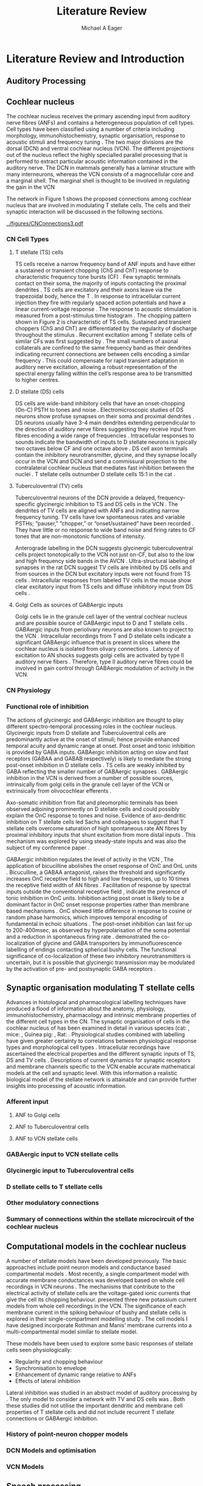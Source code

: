 #+LaTeX_CLASS: djcb-org-article
#+LaTeX_CLASS_OPTIONS: [a4paper,12pt]
#+LATEX_CMD: xelatex
#+TITLE: Literature Review
#+DATE:
#+AUTHOR: Michael A Eager
#+LATEX_HEADER:\usepackage[sort,round]{natbib}
#+LATEX_HEADER:\usepackage{amssymb,amsmath}
#+BIBLIOGRAPHY: MyBib plainnat


* Prelude       :noexport:

#+begin_src: emacs-lisp
 (setq org-latex-to-pdf-process                           
       '("xelatex -interaction nonstopmode %f"            
         "bibtex %b"                                      
         "xelatex -interaction nonstopmode %f"            
         "xelatex -interaction nonstopmode %f" ))

# (setq org-latex-to-pdf-process '("make BUILD_STRATEGY=xelatex onlysources=LitReview.tex"))
#+end_src


* Literature Review and Introduction 
#   DEADLINE: <2011-10-22 Sat>
#   EFFORT: 5 days
  

**  Auditory Processing



**  Cochlear nucleus 

The cochlear nucleus receives the primary ascending input from auditory nerve
fibres (ANFs) and contains a heterogeneous population of cell types.  Cell types
have been classified using a number of criteria including morphology,
immunohistochemistry, synaptic organisation, response to acoustic stimuli and
frequency tuning
\citep[see~reviews][]{RyugoParks:2003,CantBenson:2003,YoungOertel:2004}.  The
two major divisions are the dorsal (DCN) and ventral cochlear nucleus (VCN).
The different projections out of the nucleus reflect the highly specialled
parallel processing that is performed to extract particular acoustic information
contained in the auditory nerve.  The DCN in mammals generally has a laminar
structure with many interneurons, whereas the VCN consists of a magnocellular
core and a marginal shell.  The marginal shell is thought to be involved in
regulating the gain in the VCN \citep{EvansZhao:1993,GhoshalKim:1997}

The network in Figure 1 shows the proposed connections among cochlear nucleus
that are involved in modulating T stellate cells.  The cells and their synaptic
interaction will be discussed in the following sections.


#+LABEL:      fig:CNschematic
#+CAPTION:    Schematic of the cochlear nucleus stellate network showing connections between T stellate (TS - Blue), D stellate (DS- dark green), tuberculoventral (TV – light green) and Golgi (Red) cells.  Green diamonds indicates glycinergic inhibition, red diamonds indicate GABAergic inhibition. Dotted lines are likely connections; solid lines are experimentally confirmed connections; strength of connections indicated by thickness.  Arrows are excitatory connections. TS cells excite DS and TV cells and recurrently excite other TS cells.  DS cells are wide-band inhibitory cells that inhibit TS and TV cells.  TV cells are narrow-band inhibitory cells from the DCN that inhibit TS and DS cells.  Golgi cells (G) are GABAergic inhibitory cells that are thought to inhibit DS cells and weakly inhibit TS cells.  Auditory nerve inputs are not shown.
[[../figures/CNConnections3.pdf]]

*** CN Cell Types
**** T stellate (TS) cells

TS cells receive a narrow frequency band of ANF inputs and have either a
sustained or transient chopping (ChS and ChT) response to characteristic
frequency tone bursts (CF) \citep{SmithRhode:1989,BlackburnSachs:1989}.  Few
synaptic terminals contact on their soma, the majority of inputs contacting the
proximal dendrites \citep{Cant:1981}. TS cells are excitatory
\citep{SmithRhode:1989} and their axons leave via the trapezoidal body, hence
the T \citep{OertelWuEtAl:1990}.  In response to intracellular current injection
they fire with regularly spaced action potentials and have a linear
current-voltage response
\citep{Oertel:1983,OertelWuEtAl:1988,RhodeOertelEtAl:1983,SmithRhode:1989,FengKuwadaEtAl:1994}.
The response to acoustic stimulation is measured from a post-stimulus time
histogram \citep[PSTH][]{Pfeiffer:1966,BlackburnSachs:1989}.  The chopping
pattern shown in Figure 2 is characteristic of TS cells. Sustained and transient
choppers (ChS and ChT) are differentiated by the regularity of discharge
throughout the stimulus \citep{YoungRobertEtAl:1988}.  Recurrent excitation among T
stellate cells of similar CFs was first suggested by
\citet{FerragamoGoldingEtAl:1998a}.  The small numbers of axonal collaterals are
confined to the same frequency band as their dendrites indicating recurrent
connections are between cells encoding a similar frequency
\citep{FerragamoGoldingEtAl:1998a,PalmerWallaceEtAl:2003}.  This could
compensate for rapid transient adaptation in auditory nerve excitation, allowing
a robust representation of the spectral energy falling within the cell’s
response area to be transmitted to higher centres.

**** D stellate (DS) cells

DS cells are wide-band inhibitory cells that have an onset-chopping (On-C) PSTH
to tones and noise \citep{SmithRhode:1989}. Electromicroscopic studies of DS
neurons show profuse synapses on their soma and proximal dendrites
\citep{Cant:1981}. DS neurons usually have 3-4 main dendrites extending
perpendicular to the direction of auditory nerve fibres suggesting they receive
input from fibres encoding a wide range of frequencies
\citep{SmithRhode:1989,PaoliniClark:1999}. Intracellular responses to sounds
indicate the bandwidth of inputs to D stellate neurons is typically two octaves
below CF and one octave above
\citep{PaoliniClark:1999,PalmerWallaceEtAl:2003,ArnottWallaceEtAl:2004}.  DS
cell axon terminals contain the inhibitory neurotransmitter, glycine, and they
synapse locally occur in the VCN and DCN and send a commissural projection to
the contralateral cochlear nucleus that mediates fast inhibition between the
nuclei \citep{NeedhamPaolini:2003}.  T stellate cells outnumber D stellate cells
15:1 in the cat \citep{RyugoParks:2003}.

**** Tuberculoventral (TV) cells

Tuberculoventral neurons of the DCN provide a delayed, frequency-specific
glycinergic inhibition to TS and DS cells in the VCN
\citep{ZhangOertel:1993,WickesbergOertel:1988}.  The dendrites of TV cells are
aligned with ANFs and indicating narrow frequency tuning. TV cells have low
spontaneous rates and variable PSTHs; “pauser,” “chopper,” or “onset/sustained”
have been recorded \citep{ShofnerYoung:1985,SpirouDavisEtAl:1999}. They have
little or no response to wide band noise and firing rates to CF tones that are
non-monotonic functions of intensity.

Anterograde labelling in the DCN suggests glycinergic tuberculoventral cells
project tonotopically to the VCN not just on-CF, but also to the low and high
frequency side bands in the AVCN
\citep{OstapoffFengEtAl:1994,MunirathinamOstapoffEtAl:2004}.  Ultra-structural
labeling of synapses in the rat DCN suggest TV cells are inhibited by DS cells
and from sources in the DCN but excitatory inputs were not found from TS cells
\citep{RubioJuiz:2004}.  Intracellular responses from labeled TV cells in the mouse
show clear excitatory input from TS cells and diffuse inhibitory input from DS
cells \citep{ZhangOertel:1993}.

**** Golgi Cells as sources of GABAergic inputs

Golgi cells lie in the granule cell layer of the ventral cochlear nucleus and
are possible source of GABAergic input to D and T stellate cells
\citep{Mugnaini:1985,FerragamoGoldingEtAl:1998,FerragamoGoldingEtAl:1998a}.
GABAergic inputs from periolivary neurons are also known to project to the VCN
\citep{OstapoffBensonEtAl:1997}. Intracellular recordings from T and D stellate
cells indicate a significant GABAergic influence that is present in slices where
the cochlear nucleus is isolated from olivary connections
\citep{FerragamoGoldingEtAl:1998a}. Latency of excitation to AN shocks suggests
golgi cells are activated by type II auditory nerve fibers
\citep{BensonBerglundEtAl:1996,FerragamoGoldingEtAl:1998}.  Therefore, type II
auditory nerve fibres could be involved in gain control through GABAergic
modulation of activity in the VCN.


*** CN Physiology

*** Functional role of inhibition

The actions of glycinergic and GABAergic inhibition are thought to play
different spectro-temporal processing roles in the cochlear nucleus.
Glycinergic inputs from D stellate and Tuberculoventral cells are predominantly
active at the onset of stimuli; hence provide enhanced temporal acuity and
dynamic range at onset.  Post onset and tonic inhibition is provided by GABA
inputs.  GABAergic inhibition acting on slow and fast receptors (GABAA and GABAB
respectively) is likely to mediate the strong post-onset inhibition in D
stellate cells \citep{FerragamoGoldingEtAl:1998,EvansZhao:1998}.  TS cells are
weakly inhibited by GABA \citep{FerragamoGoldingEtAl:1998}reflecting the smaller
number of GABAergic synapses \citep{FriedlandPongstapornEtAl:2003}.  GABAergic
inhibition in the VCN is derived from a number of possible sources,
intrinsically from golgi cells in the granule cell layer of the VCN or
extrinsically from olivocochlear efferents \citep{OstapoffBensonEtAl:1997}.

Axo-somatic inhibition from flat and pleomorphic terminals has been observed
adjoining prominently on D stellate cells and could possibly explain the OnC
response to tones and noise.  Evidence of axo-dendritic inhibition on T stellate
cells \citep{Cant:1981,SmithRhode:1989} led Sachs and colleagues to suggest that
T stellate cells overcome saturation of high spontaneous rate AN fibres by
proximal inhibitory inputs that shunt excitation from more distal inputs
\citep{WinslowBartaEtAl:1987,WangSachs:1994}. This mechanism was explored by
\citep{LaiWinslowEtAl:1994} using steady-state inputs and was also the subject
of my conference paper \citep{EagerGraydenEtAl:2004}.

GABAergic inhibition regulates the level of activity in the VCN \citep{PalombiCaspary:1992},
 The application of bicucilline abolishes the onset response of OnC
and OnL units \citep{EvansZhao:1998,PalombiCaspary:1992}.  Bicuculline, a GABAA
antagonist, raises the threshold and significantly increases OnC receptive field
to high and low frequencies, up to 10 times the receptive field width of AN
fibres \citep{EvansZhao:1998}.  Facilitation of response by spectral inputs
outside the conventional receptive field
\citep{WinterPalmer:1995,JiangPalmerEtAl:1996}, indicate the presence of tonic
inhibition in OnC units.  Inhibition acting post onset is likely to be a
dominant factor in OnC onset response properties rather than membrane based
mechanisms \citep{EvansZhao:1998}.  OnC showed little difference in response to
cosine or random phase harmonics, which improves temporal encoding of
fundamental in echoic situations \citep{EvansZhao:1998}. The post-onset
inhibition can last for up to 200-400msec, as observed by hyperpolarisation of
the soma potential \citep{PaoliniClareyEtAl:2004} and a reduction in spontaneous
firing rate \citep{RhodeGreenberg:1994}. \citet{MahendrasingamWallamEtAl:2004}
demonstrated the co-localization of glycine and GABA transporters by
immunofluorescence labelling of endings contacting spherical bushy cells. The
functional significance of co-localization of these two inhibitory
neurotransmitters is uncertain, but it is possible that glycinergic transmission
may be modulated by the activation of pre- and postsynaptic GABA receptors
\citep{LimAlvarezEtAl:2000}.


**  Synaptic organisation modulating T stellate cells

Advances in histological and pharmacological labelling techniques have produced
a flood of information about the anatomy, physiology, immunohistochemistry,
pharmacology and intrinsic membrane properties of the different cell types in
the CN. The synaptic organisation of cells in the cochlear nucleus of has been
examined in detail in various species (cat:
\citep*{Cant:1981,TolbertMorest:1982,SaintMorestEtAl:1989}, mice:
\citep*{WickesbergOertel:1988,WickesbergOertel:1990,WickesbergWhitlonEtAl:1991},
Guinea pig: \citep*{JuizHelfertEtAl:1996,OstapoffBensonEtAl:1997}, Rat:
\citep*{FriedlandPongstapornEtAl:2003,RubioJuiz:2004}.  Physiological studies
combined with labelling have given greater certainty to correlations between
physiological response types and morphological cell types
\citep[e.g. ][]{SmithRhode:1989,OstapoffFengEtAl:1994,PalmerWallaceEtAl:2003,ArnottWallaceEtAl:2004}.
Intracellular recordings have ascertained the electrical properties and the
different synaptic inputs of TS, DS and TV cells
\citep{FerragamoGoldingEtAl:1998a,ZhangOertel:1993}.  Descriptions of current
dynamics for synaptic receptors \citep{GardnerTrussellEtAl:1999,HartyManis:1998}
and membrane channels
\citep{RothmanManis:2003,RothmanManis:2003a,RothmanManis:2003b} specific to the
VCN enable accurate mathematical models at the cell and synaptic level.  With
this information a realistic biological model of the stellate network is
attainable and can provide further insights into processing of acoustic
information.

*** Afferent input 
**** ANF to Golgi cells
**** ANF to Tuberculoventral cells
**** ANF to VCN stellate cells

*** GABAergic input to VCN stellate cells

*** Glycinergic input to Tuberculoventral cells
*** D stellate cells to T stellate cells

*** Other modulatory connections
*** Summary of connections within the stellate microcircuit of the cochlear nucleus


**  Computational models in the cochlear nucleus

A number of stellate models have been developed previously.  The basic
approaches include point neuron models
\citep{HewittMeddisEtAl:1992,ErikssonRobert:1999,PressnitzerMeddisEtAl:2001} and
conductance based compartmental models
\citep{BanksSachs:1991,WhiteYoungEtAl:1994,LaiWinslowEtAl:1994,WangSachs:1995}. Most
recently, a single compartment model with accurate membrane conductances was
developed based on whole cell recordings in VCN neurons
\citep{RothmanManis:2003b}.  The mechanisms that contribute to the electrical
activity of stellate cells are the voltage-gated ionic currents that give the
cell its chopping behaviour.
\citet{RothmanManis:2003,RothmanManis:2003a,RothmanManis:2003b} presented three
new potassium current models from whole cell recordings in the VCN.  The
significance of each membrane current in the spiking behaviour of bushy and
stellate cells is explored in their single-compartment modelling study
\citep{RothmanManis:2003b}.  The cell models I have designed incorporate Rothman
and Manis’ membrane currents into a multi-compartmental model similar to
\citet{BanksSachs:1991} stellate model.
   
These models have been used to explore some basic responses of stellate cells
seen physiologically: 
  - Regularity and chopping behaviour \citep{WhiteYoungEtAl:1994,ArleKim:1991,HewittMeddisEtAl:1992,BanksSachs:1991}
  - Synchronisation to envelope \citep{HewittMeddisEtAl:1992,GhoshalKimEtAl:1992,WangSachs:1995}
  - Enhancement of dynamic range relative to ANFs \citep{LaiWinslowEtAl:1994,ErikssonRobert:1999}
  - Effects of lateral inhibition \citep{Shamma:1985,ErikssonRobert:1999,PressnitzerMeddisEtAl:2001}

Lateral inhibition was studied in an abstract model of auditory processing by
\citet{Shamma:1985}.  The only model to consider a network with TV and DS cells
was \citet{ErikssonRobert:1999}.  Both these studies did not utilise the
important dendritic and membrane cell properties of T stellate cells and did not
include recurrent T stellate connections or GABAergic inhibition.

*** History of point-neuron chopper models

*** DCN Models and optimisation

*** VCN Models


**  Speech processing

*** Synchronisation to Amplitude Modulated Tones

The temporal modulation transfer function measures the precision of
phase-locking to envelope modulations of a CF tone by different modulating
frequencies (fm).  Frisina and colleagues first showed that phase-locking to
amplitude modulation (AM) in the CN is enhanced relative to the auditory nerve.
A number of studies have shown that the fundamental frequency is represented as
an interval code in most cochlear nucleus units
\citep{CarianiDelgutte:1996,Rhode:1995,Rhode:1998}.  Modulated signals have been
used extensively to analyse temporal coding in the cochlear nucleus
\citep{Moller:1976,FrisinaSmithEtAl:1990,FrisinaSmithEtAl:1990a,KimSirianniEtAl:1990,RhodeGreenberg:1994,Rhode:1994}.
Some response types in the cochlear nucleus preserve envelope information over a
wide range of stimulus levels, even above 100 dB SPL, where ANFs have reduced
synchronisation (FrisinaSmithEtAl:1990,FrisinaWaltonEtAl:1994,Rhode:1994}.
Studies of modulation in the anteroventral cochlear nucleus show a hierarchy of
enhancement: OnC > Chopper > PL, PLN
\citep{WangSachs:1994,Rhode:1998,RecioRhode:2000}. This enhancement is relative,
since choppers only phase-lock to modulations below 500Hz, PL and PLN units
perform better at higher modulation frequencies \citep{RhodeGreenberg:1994}.
The degree of phase locking is measured by the synchronisation coefficient
\citep{GoldbergBrownell:1973}.


#+CAPTION: Amplitude modulated waveform, spectrum and temporal modulation transfer function (tMTF) with low and band-pass functions typical TS cells. BMF: best modulation frequency.  Image reprinted from \citet{JorisSchreinerEtAl:2004}.

In the gerbil, chopper units generally have band-pass tMTF at high SPL, with the
fm inducing the highest synchronisation called the best modulation frequency
\citep[BMF, ][]{FrisinaSmithEtAl:1990}. Rhode and colleagues confirmed band-pass
tMTFs as well as some band-pass rate-based MTFs in chopper units in the cat
\citep{Rhode:1994,RhodeGreenberg:1994}.  The BMF of chopper units lie between 50
and 500Hz (gerbil and cat).  OnC units are well suited to encode a wide range of
fm with strong synchronisation due their precise onset Kim
\citep{KimRhodeEtAl:1986,JorisSmith:1998,RhodeGreenberg:1994,Rhode:1998}.

*** Vowel Representation in the Auditory Periphery

The representation of vowels in the auditory periphery has been studied using
recordings from a large population of auditory nerve fibres
\citep{SachsYoung:1979,YoungSachs:1979,DelgutteKiang:1984a,DelgutteKiang:1984b,DelgutteKiang:1984c}
and cochlear nucleus cells
\citep{BlackburnSachs:1990,KeilsonRichardsEtAl:1997,RecioRhode:2000}.  Recent
reviews of vowel encoding in the VCN \citep{May:2003,PalmerShamma:2003}
highlighted the spectral enhancement of formant peaks and suppression of formant
troughs by chopper units. Figure 4 shows the estimated rate-place representation
of auditory nerve and VCN units.  HSR ANFs and primary-like VCN units show
saturation of trough frequencies at moderate sound levels.  LSR units in the AN
and LSR primary-like VCN units presumably are able to encode spectrum at high
SPL.  The rate-place representation in chopper units (ChS and ChT) show
considerable robustness to intensity (right panels).  Suppression of spectral
troughs in the rate-place representation of ChT and ChS units is greater than
the suppression in LSR ANFs at high SPL.  Spectral enhancement in T stellate
cells cannot be attributed to lateral suppression in the auditory nerve, it
requires some form of lateral inhibitory mechanism that can perform spectral
enhancement by suppression of noise between peaks.

#+CAPTION: Estimated Rate-place representation in auditory nerve and cochlear nucleus neurons.  May and colleagues used a spectral manipulation procedure to change the location of the first and second formant and the first trough frequencies to coincide with the CF of a recorded cell. HSR high spontaneous rate, LSR low spontaneous rate, ANF auditory nerve fibre, Pri primary-like VCN unit \citep[Figure reprinted from ][]{May:2003}
[[../figures/May2003-Fig.png]]

Lateral inhibition in varying strengths is found in the responses of most cell
types in all divisions of the cochlear nucleus
\citep{EvansNelson:1973,Young:1984,RhodeGreenberg:1994a}.  ChT TS cells exhibit
strong sideband inhibition and respond to vowels with a clear and stable
representation of acoustic spectrum in their average firing rate at all stimulus
levels \citep{BlackburnSachs:1990,MayPrellEtAl:1998,RecioRhode:2000}.  Selective
listening to low and high spontaneous rate AN fibres could be one possible
mechanism \citep{WinslowSachsEtAl:1987}.  TS cells do receive inhibitory inputs
\citep{Cant:1981,SmithRhode:1989,FerragamoGoldingEtAl:1998} hence they are
candidates for operation of lateral inhibition.  Also, recurrent excitation by
TS cells within the same frequency band could increase the rate.


**  Define the hypotheses

# from confirmation report
**** Hypothesis 1) 
Enhancement of the rate-place representation of spectral shape in ChT units,
relative to ANFs, is due to lateral inhibitory mechanisms ChT units maintain a
robust representation of stimulus spectrum despite a reduction in spectral shape
from auditory nerve inputs \citep{PalmerShamma:2003}. Lateral inhibition from
interneurons in the cochlear nucleus mediates the spectral enhancement seen in
the rate-place representation of transiently chopping T stellate cells. This
mechanism implies that the rate-place representation of complex stimuli will be
significantly reduced if any sources of inhibition are removed.

**** Hypothesis 2) 
Enhancement of the rate-place representation of spectral shape in ChT units,
relative to ANFs, is due in part to recurrent excitation by ChT units (T
stellate cells) within the same frequency band Intracellular and morphological
evidence suggests recurrent excitation among T stellate cells is likely to occur
\citep{FerragamoGoldingEtAl:1998a,PalmerWallaceEtAl:2003}.  Recurrent excitation
introduces considerable non-linearity to the network as regions of high energy
will elicit self-excitation.  This mechanism could explain the steady response
of ChT cells despite a reduction in sustained firing rate of ANFs due to
transient adaptation.

**** Hypothesis 3) 
Enhancement of the temporal representation of the fundamental frequency of
vowels in ChT units, relative to ANFs, is due to lateral inhibitory mechanisms
Synchronisation to regular envelope fluctuations in T stellate cells,
particularly ChT units, is enhanced relative to ANFs
\citep{FrisinaSmithEtAl:1990,RhodeGreenberg:1994}.  Enhanced synchronisation to
the fundamental frequency of vowels in T stellate cells could be used to
segregate concurrent signals \citep{KeilsonRichardsEtAl:1997}.  Tonic inhibition
from GABAergic sources and precise onset inhibition from glycinergic sources are
critical mechanisms that allow T stellate cells to accurately respond to
pulsatile stimuli, such as the f0 of vowels.
  
**** Hypothesis 4)
Lateral inhibition in the T stellate network is responsible for setting the
upper limits of psychophysical simultaneous and forward masking T stellate cells
convey important spectral information to higher auditory centres and are the
first to process across-spectral information in the auditory pathway. Forward
masking in T stellate cells has been shown to be comparable to the limits of
psychophysical perception \citep{BoettcherSalviEtAl:1990,Shore:1995} and is
heavily influenced by inhibition \citep{BackoffPalombiEtAl:1997,Shore:1998}.
Lateral suppression reduces the firing rate of T stellate cells
\citep{BlackburnSachs:1992,RhodeGreenberg:1994} indicating a spread of masking
to high and low frequency areas similar to the spreading function and offset of
\citet{Johnston:1988}.  I concede that there are significant masking effects
performed by other nuclei in the auditory pathway but these only add to the
masking performed in the cochlear nucleus. This hypothesis suggests the upper
limits of auditory detection for across-spectral and temporal masking is due
primarily to lateral inhibition in the stellate network.


** Aims of this thesis

 - biophysically realistic neural network model of the cochlear nucleus stellate
   microcircuit.
 - explore streamlined optimisation of all parameters in simplified CNSM using
   genetic algorithms
 - explore detailed, sequential optimisation of CNSM's parameters through simple
   responses
 - verification of optimised CNSM with AM coding and vowel processing, with
   explicit analysis of TS cells/choppers



** Significance

This PhD project is aimed at elucidating the important physiological mechanisms
involved in the early processing of sounds that are germane to spectral
enhancement and masking.  Computer modelling enhances our knowledge of complex
neural interactions in T stellate cells and provides further understanding of
inputs to higher centres.  The cochlear nucleus stellate network contains many
independent simple components that are combined in non-linear feedback and
feed-forward processes.  Intuition and simple calculation cannot serve to
predict the response of such a complex system, therefore a more complex model
must be used.  A biological neural network that contains a high degree of
realism at the individual cell level can contribute to our knowledge of synaptic
organisation in producing physiological behaviour.  The complexity of synaptic
organisation is compounded by inter-species and within-species
variation. Variation is managed by constraining the parameters to a range of
values to elicit physiological behaviour observed in vivo.

The implications for signal processing by lateral inhibition and recurrent
excitation are two fold: enhanced spectral representation and enhanced
synchronisation to the fundamental frequency.  The physiological and signal
processing significance of particular components in the network are addressed in
the first three hypotheses.  Rate-place representation of vowel spectrum are
analysed for the effects of lateral inhibition and recurrent excitation.
Spectral shape enhancement is important for a stable representation of stimulus
spectrum to be conveyed to higher auditory centres. Clarifying the roles of
glycinergic and GABAergic inhibition can contribute to the understanding of
spectral and temporal influences of inhibitory circuits in the cochlear nucleus.

The final hypothesis addresses the psychophysical relevance of the components in
the network.  Across-spectral processing within the cochlear nucleus stellate
network produces lateral and temporal suppression.  Higher processing stages in
the auditory system also perform some form of enhancement and masking, however
they are limited by the information contained at the output of the cochlear
nucleus.  Therefore signal processing performed by lateral inhibition and
recurrent excitation in the cochlear nucleus has a significant impact on
perception at higher levels of auditory processing.

Understanding the complex processing performed by the cochlear nucleus can also
contribute to understanding the limitations of cochlear implant processing
strategies.  Recordings form cochlear implant stimulated auditory nerve fibres
can possibly be used as inputs to the model to determine the responses within
the cochlear nucleus.  Understanding how the processing of sound in noisy
environments works within the network could aid in developing new sound
processing strategies for the cochlear implant.



#  #+begin_latex:
\bibliographystyle{plainnat}
\bibliography{MyBib}
#  #+end_latex
